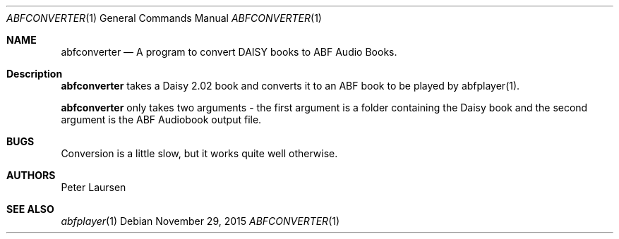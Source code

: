 .\" $Id$
.\" A first draft manual page for abfconverter
.\" This is only a draft page - as such, we do not really know whether it will display properly.
.\" I hope it will prove useful.
.Dd November 29, 2015
.Dt ABFCONVERTER 1
.Os
.Sh NAME
.Nm abfconverter
.Nd A program to convert DAISY books to ABF Audio Books.
.Sh Description
.Nm
takes a Daisy 2.02 book and converts it to an ABF book to be played by abfplayer(1).
.Pp
.Nm
only takes two arguments - the first argument is a folder containing the Daisy book and the second argument is the ABF Audiobook output file.
.Sh BUGS
Conversion is a little slow, but it works quite well otherwise.
.Sh AUTHORS
.An Peter Laursen

.Sh SEE ALSO
.Xr abfplayer 1

